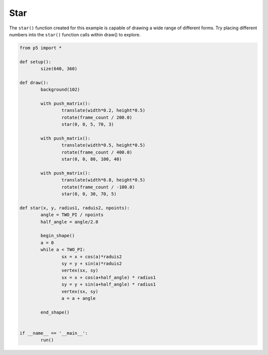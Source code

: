 ****
Star
****

.. raw:: html

	<script>
	function setup() {
		var canvas = createCanvas(720, 400);
  	  	canvas.parent('sketch-holder');
	}

	function draw() {
		background(102);

		push();
		translate(width * 0.2, height * 0.5);
		rotate(frameCount / 200.0);
		star(0, 0, 5, 70, 3);
		pop();

		push();
		translate(width * 0.5, height * 0.5);
		rotate(frameCount / 50.0);
		star(0, 0, 80, 100, 40);
		pop();

		push();
		translate(width * 0.8, height * 0.5);
		rotate(frameCount / -100.0);
		star(0, 0, 30, 70, 5);
		pop();
	}

	function star(x, y, radius1, radius2, npoints) {
		let angle = TWO_PI / npoints;
		let halfAngle = angle / 2.0;
		beginShape();
		for (let a = 0; a < TWO_PI; a += angle) {
			let sx = x + cos(a) * radius2;
			let sy = y + sin(a) * radius2;
			vertex(sx, sy);
			sx = x + cos(a + halfAngle) * radius1;
			sy = y + sin(a + halfAngle) * radius1;
			vertex(sx, sy);
		}
		endShape(CLOSE);
	}

	</script>
	<div id="sketch-holder"></div>


The ``star()`` function created for this example is capable of drawing a wide range of different forms. Try placing different numbers into the ``star()`` function calls within draw() to explore.

.. code:: python

	from p5 import *

	def setup():
		size(640, 360)

	def draw():
		background(102)

		with push_matrix():
			translate(width*0.2, height*0.5)
			rotate(frame_count / 200.0)
			star(0, 0, 5, 70, 3)

		with push_matrix():
			translate(width*0.5, height*0.5)
			rotate(frame_count / 400.0)
			star(0, 0, 80, 100, 40)

		with push_matrix():
			translate(width*0.8, height*0.5)
			rotate(frame_count / -100.0)
			star(0, 0, 30, 70, 5)

	def star(x, y, radius1, raduis2, npoints):
		angle = TWO_PI / npoints
		half_angle = angle/2.0

		begin_shape()
		a = 0
		while a < TWO_PI:
			sx = x + cos(a)*raduis2
			sy = y + sin(a)*raduis2
			vertex(sx, sy)
			sx = x + cos(a+half_angle) * radius1
			sy = y + sin(a+half_angle) * radius1
			vertex(sx, sy)
			a = a + angle

		end_shape()


	if __name__ == '__main__':
		run()